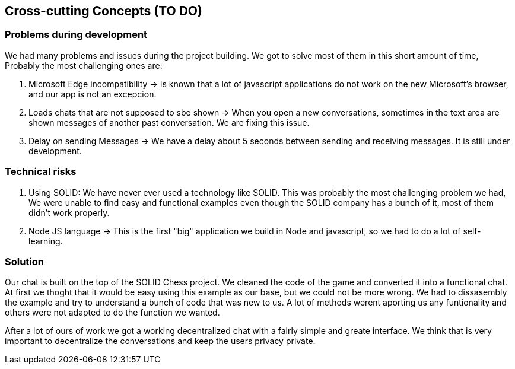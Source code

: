[[section-concepts]]
== Cross-cutting Concepts (TO DO)

=== Problems during development

We had many problems and issues during the project building. We got to solve most of them in this short amount of time, Probably the most challenging ones are:

1. Microsoft Edge incompatibility -> Is known that a lot of javascript applications do not work on the new Microsoft's browser, and our app is not an excepcion.

2. Loads chats that are not supposed to sbe shown -> When you open a new conversations, sometimes in the text area are shown messages of another past conversation. We are fixing this issue.

3. Delay on sending Messages -> We have a delay about 5 seconds between sending and receiving messages. It is still under development.

=== Technical risks

1. Using SOLID: We have never ever used a technology like SOLID. This was probably the most challenging problem we had, We were unable to find easy and functional examples even though the SOLID company has a bunch of it, most of them didn't work properly.
2. Node JS language -> This is the first "big" application we build in Node and javascript, so we had to do a lot of self-learning.

=== Solution

Our chat is built on the top of the SOLID Chess project. We cleaned the code of the game and converted it into a functional chat. At first we thoght that it would be easy using this example as our base, but we could not be more wrong. We had to dissasembly the example and try to understand a bunch of code that was new to us. A lot of methods werent aporting us any funtionality and others were not adapted to do the function we wanted. 

After a lot of ours of work we got a working decentralized chat with a fairly simple and greate interface. We think that is very important to decentralize the conversations and keep the users privacy private.
